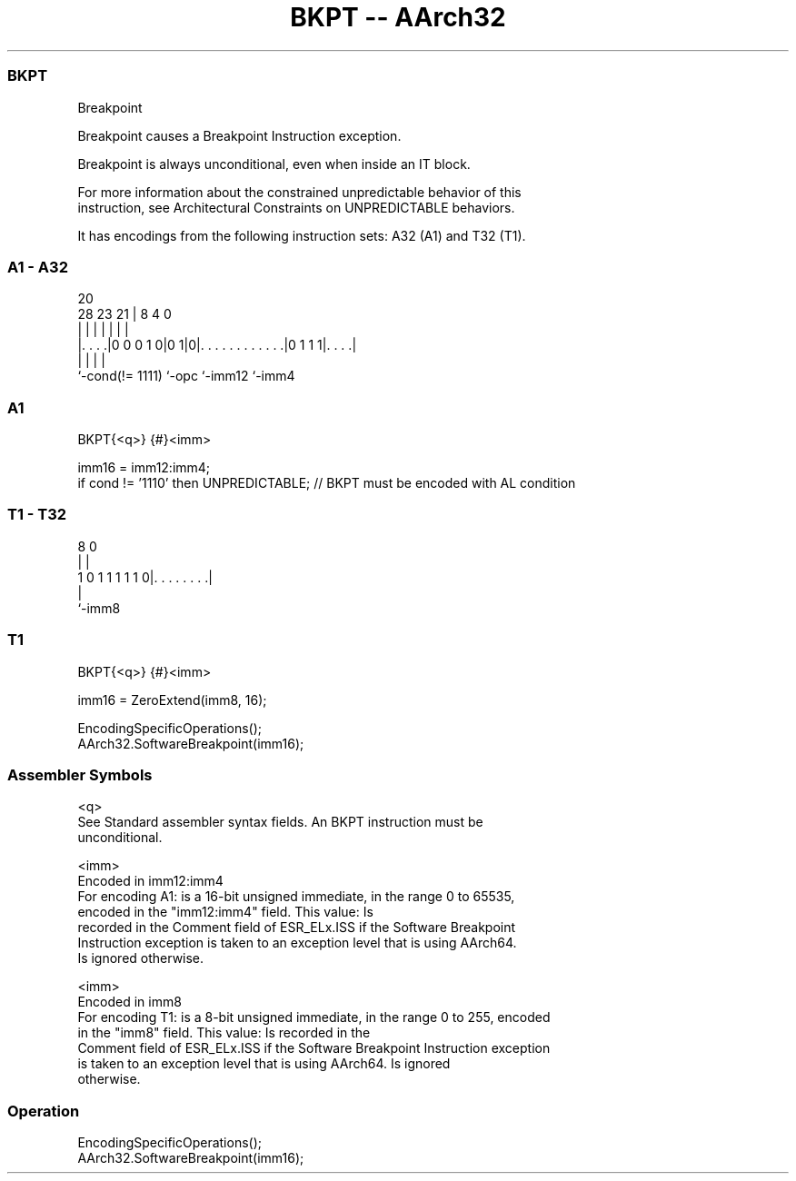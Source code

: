 .nh
.TH "BKPT -- AArch32" "7" " "  "instruction" "general"
.SS BKPT
 Breakpoint

 Breakpoint causes a Breakpoint Instruction exception.

 Breakpoint is always unconditional, even when inside an IT block.

 For more information about the constrained unpredictable behavior of this
 instruction, see Architectural Constraints on UNPREDICTABLE behaviors.


It has encodings from the following instruction sets:  A32 (A1) and  T32 (T1).

.SS A1 - A32
 
                                                                   
                                                                   
                         20                                        
         28        23  21 |                       8       4       0
          |         |   | |                       |       |       |
  |. . . .|0 0 0 1 0|0 1|0|. . . . . . . . . . . .|0 1 1 1|. . . .|
  |                 |     |                               |
  `-cond(!= 1111)   `-opc `-imm12                         `-imm4
  
  
 
.SS A1
 
 BKPT{<q>} {#}<imm>
 
 imm16 = imm12:imm4;
 if cond != '1110' then UNPREDICTABLE;  // BKPT must be encoded with AL condition
.SS T1 - T32
 
                                                                   
                                                                   
                                                                   
                  8               0                                
                  |               |                                
   1 0 1 1 1 1 1 0|. . . . . . . .|                                
                  |
                  `-imm8
  
  
 
.SS T1
 
 BKPT{<q>} {#}<imm>
 
 imm16 = ZeroExtend(imm8, 16);
 
 EncodingSpecificOperations();
 AArch32.SoftwareBreakpoint(imm16);
 

.SS Assembler Symbols

 <q>
  See Standard assembler syntax fields. An BKPT instruction must be
  unconditional.

 <imm>
  Encoded in imm12:imm4
  For encoding A1: is a 16-bit unsigned immediate, in the range 0 to 65535,
  encoded in the "imm12:imm4" field. This value:                        Is
  recorded in the Comment field of ESR_ELx.ISS if the Software Breakpoint
  Instruction exception is taken to an exception level that is using AArch64.
  Is ignored otherwise.

 <imm>
  Encoded in imm8
  For encoding T1: is a 8-bit unsigned immediate, in the range 0 to 255, encoded
  in the "imm8" field. This value:                        Is recorded in the
  Comment field of ESR_ELx.ISS if the Software Breakpoint Instruction exception
  is taken to an exception level that is using AArch64.             Is ignored
  otherwise.



.SS Operation

 EncodingSpecificOperations();
 AArch32.SoftwareBreakpoint(imm16);

